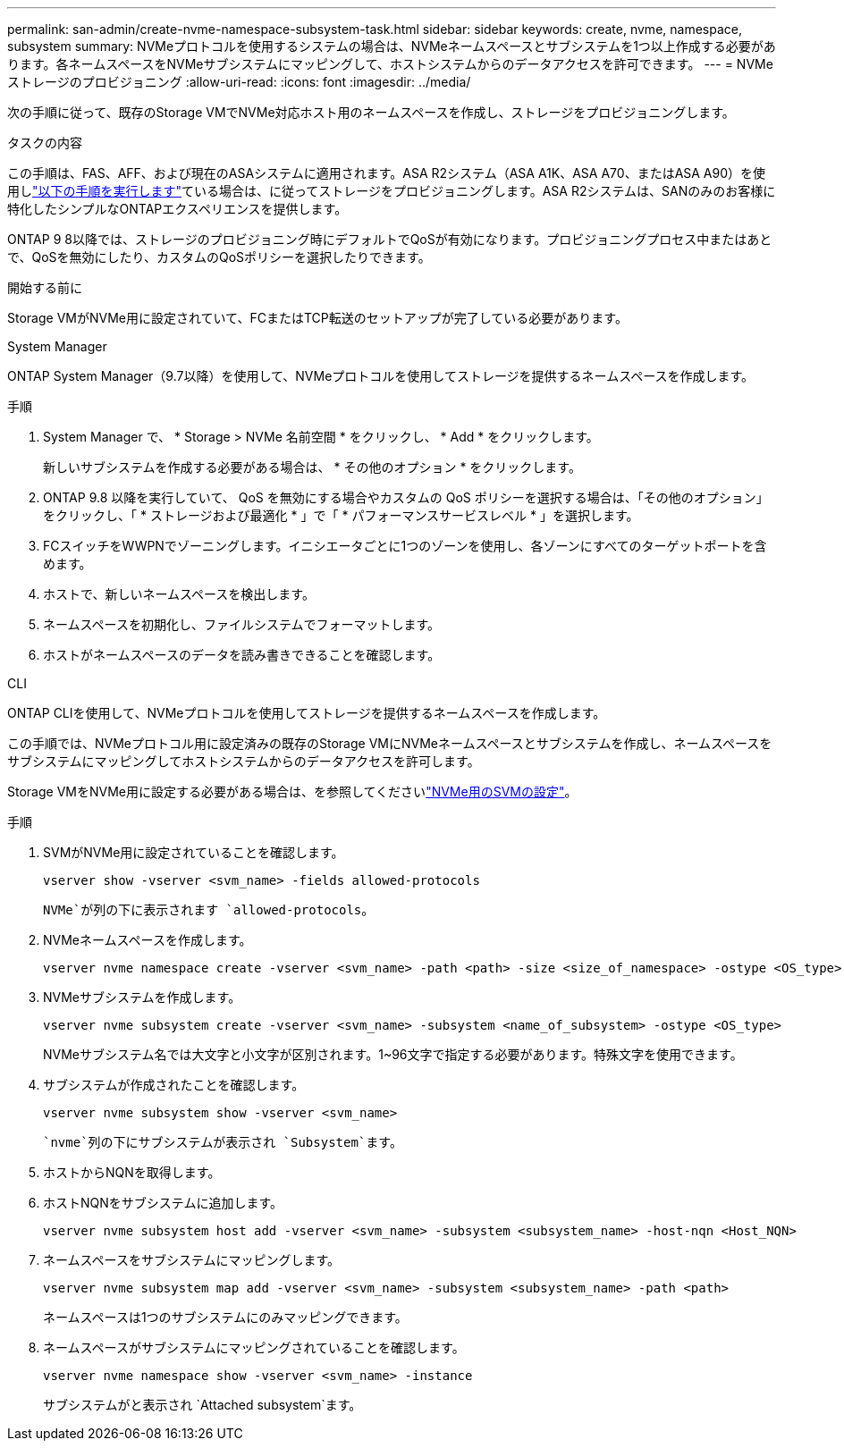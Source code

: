 ---
permalink: san-admin/create-nvme-namespace-subsystem-task.html 
sidebar: sidebar 
keywords: create, nvme, namespace, subsystem 
summary: NVMeプロトコルを使用するシステムの場合は、NVMeネームスペースとサブシステムを1つ以上作成する必要があります。各ネームスペースをNVMeサブシステムにマッピングして、ホストシステムからのデータアクセスを許可できます。 
---
= NVMeストレージのプロビジョニング
:allow-uri-read: 
:icons: font
:imagesdir: ../media/


[role="lead"]
次の手順に従って、既存のStorage VMでNVMe対応ホスト用のネームスペースを作成し、ストレージをプロビジョニングします。

.タスクの内容
この手順は、FAS、AFF、および現在のASAシステムに適用されます。ASA R2システム（ASA A1K、ASA A70、またはASA A90）を使用しlink:https://docs.netapp.com/us-en/asa-r2/manage-data/provision-san-storage.html["以下の手順を実行します"^]ている場合は、に従ってストレージをプロビジョニングします。ASA R2システムは、SANのみのお客様に特化したシンプルなONTAPエクスペリエンスを提供します。

ONTAP 9 8以降では、ストレージのプロビジョニング時にデフォルトでQoSが有効になります。プロビジョニングプロセス中またはあとで、QoSを無効にしたり、カスタムのQoSポリシーを選択したりできます。

.開始する前に
Storage VMがNVMe用に設定されていて、FCまたはTCP転送のセットアップが完了している必要があります。

[role="tabbed-block"]
====
.System Manager
--
ONTAP System Manager（9.7以降）を使用して、NVMeプロトコルを使用してストレージを提供するネームスペースを作成します。

.手順
. System Manager で、 * Storage > NVMe 名前空間 * をクリックし、 * Add * をクリックします。
+
新しいサブシステムを作成する必要がある場合は、 * その他のオプション * をクリックします。

. ONTAP 9.8 以降を実行していて、 QoS を無効にする場合やカスタムの QoS ポリシーを選択する場合は、「その他のオプション」をクリックし、「 * ストレージおよび最適化 * 」で「 * パフォーマンスサービスレベル * 」を選択します。
. FCスイッチをWWPNでゾーニングします。イニシエータごとに1つのゾーンを使用し、各ゾーンにすべてのターゲットポートを含めます。
. ホストで、新しいネームスペースを検出します。
. ネームスペースを初期化し、ファイルシステムでフォーマットします。
. ホストがネームスペースのデータを読み書きできることを確認します。


--
.CLI
--
ONTAP CLIを使用して、NVMeプロトコルを使用してストレージを提供するネームスペースを作成します。

この手順では、NVMeプロトコル用に設定済みの既存のStorage VMにNVMeネームスペースとサブシステムを作成し、ネームスペースをサブシステムにマッピングしてホストシステムからのデータアクセスを許可します。

Storage VMをNVMe用に設定する必要がある場合は、を参照してくださいlink:configure-svm-nvme-task.html["NVMe用のSVMの設定"]。

.手順
. SVMがNVMe用に設定されていることを確認します。
+
[source, cli]
----
vserver show -vserver <svm_name> -fields allowed-protocols
----
+
`NVMe`が列の下に表示されます `allowed-protocols`。

. NVMeネームスペースを作成します。
+
[source, cli]
----
vserver nvme namespace create -vserver <svm_name> -path <path> -size <size_of_namespace> -ostype <OS_type>
----
. NVMeサブシステムを作成します。
+
[source, cli]
----
vserver nvme subsystem create -vserver <svm_name> -subsystem <name_of_subsystem> -ostype <OS_type>
----
+
NVMeサブシステム名では大文字と小文字が区別されます。1~96文字で指定する必要があります。特殊文字を使用できます。

. サブシステムが作成されたことを確認します。
+
[source, cli]
----
vserver nvme subsystem show -vserver <svm_name>
----
+
 `nvme`列の下にサブシステムが表示され `Subsystem`ます。

. ホストからNQNを取得します。
. ホストNQNをサブシステムに追加します。
+
[source, cli]
----
vserver nvme subsystem host add -vserver <svm_name> -subsystem <subsystem_name> -host-nqn <Host_NQN>
----
. ネームスペースをサブシステムにマッピングします。
+
[source, cli]
----
vserver nvme subsystem map add -vserver <svm_name> -subsystem <subsystem_name> -path <path>
----
+
ネームスペースは1つのサブシステムにのみマッピングできます。

. ネームスペースがサブシステムにマッピングされていることを確認します。
+
[source, cli]
----
vserver nvme namespace show -vserver <svm_name> -instance
----
+
サブシステムがと表示され `Attached subsystem`ます。



--
====